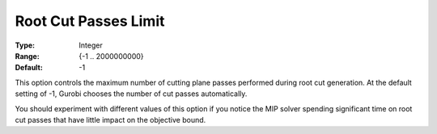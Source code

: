 .. _GUROBI_MIP_Cuts_-_Root_Cut_Passes_Limit:


Root Cut Passes Limit
=====================



:Type:	Integer	
:Range:	{-1 .. 2000000000}	
:Default:	-1	



This option controls the maximum number of cutting plane passes performed during root cut generation. At the default setting of -1, Gurobi chooses the number of cut passes automatically.



You should experiment with different values of this option if you notice the MIP solver spending significant time on root cut passes that have little impact on the objective bound.

